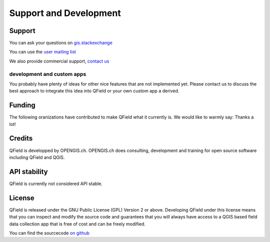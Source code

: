 #######################
Support and Development
#######################

*******
Support
*******

You can ask your questions on `gis.stackexchange <http://gis.stackexchange.com/questions/tagged/qfield?sort=newest>`_

You can use the `user mailing list <http://lists.qfield.org/listinfo.cgi/users-qfield.org>`_

We also provide commercial support, `contact us <http://www.opengis.ch/contact/>`_

.. _make_it_grow:

development and custom apps
===========================

You probably have plenty of ideas for other nice features that are not implemented yet. 
Please contact us to discuss the best approach to integrate this idea into QField or your own custom app a derived.

*******
Funding
*******

The following oranizations have contributed to make QField what it currently is.
We would like to warmly say: Thanks a lot!

.. container:: clearer text-center

    .. image:: /images/logo_sige.jpg
       :width: 200px
       :alt: SIGE
       :target: http://www.sige.ch
    
    .. image:: /images/logo_vogelwarte.gif
       :width: 200px
       :alt: Schweizerische Vogelwarte
       :target: http://www.vogelwarte.ch
    
    .. image:: /images/logo_geoconseils.png
       :width: 200px
       :alt: Géoconseils SA
       :target: http://www.geoconseils.ch
    
.. container:: clearer text-center

    .. image:: /images/logo_hydrosafety.png
       :width: 200px
       :alt: hydro safety srls
       :target: http://www.hydro-safety.com/

    .. image:: /images/logo_vevey.png
       :width: 100px
       :alt: Ville de Vevey
       :target: http://www.vevey.ch
    
    .. image:: /images/logo_morges.png
       :width: 100px
       :alt: Ville de Morges
       :target: http://www.morges.ch

.. container:: clearer text-center

    .. image:: /images/logo_ibw.png
       :width: 200px
       :alt: ibW Höhere Fachschule Südostschweiz
       :target: http://www.ibw.ch

*******
Credits
*******

QField is developped by OPENGIS.ch. OPENGIS.ch does consulting, development and
training for open source software including QField and QGIS.

.. image:: /images/openGis-websiteLogo.png
   :alt: OPENGIS.ch
   :target: http://www.opengis.ch

*************
API stability
*************

QField is currently not considered API stable.

*******
License
*******

QField is released under the GNU Public License (GPL) Version 2 or above.
Developing QField under this license means that you can inspect and modify
the source code and guarantees that you will always have access to a QGIS 
based field data collection app that is free of cost and can be freely 
modified.

You can find the sourcecode `on github <https://github.com/opengisch/QField>`_
